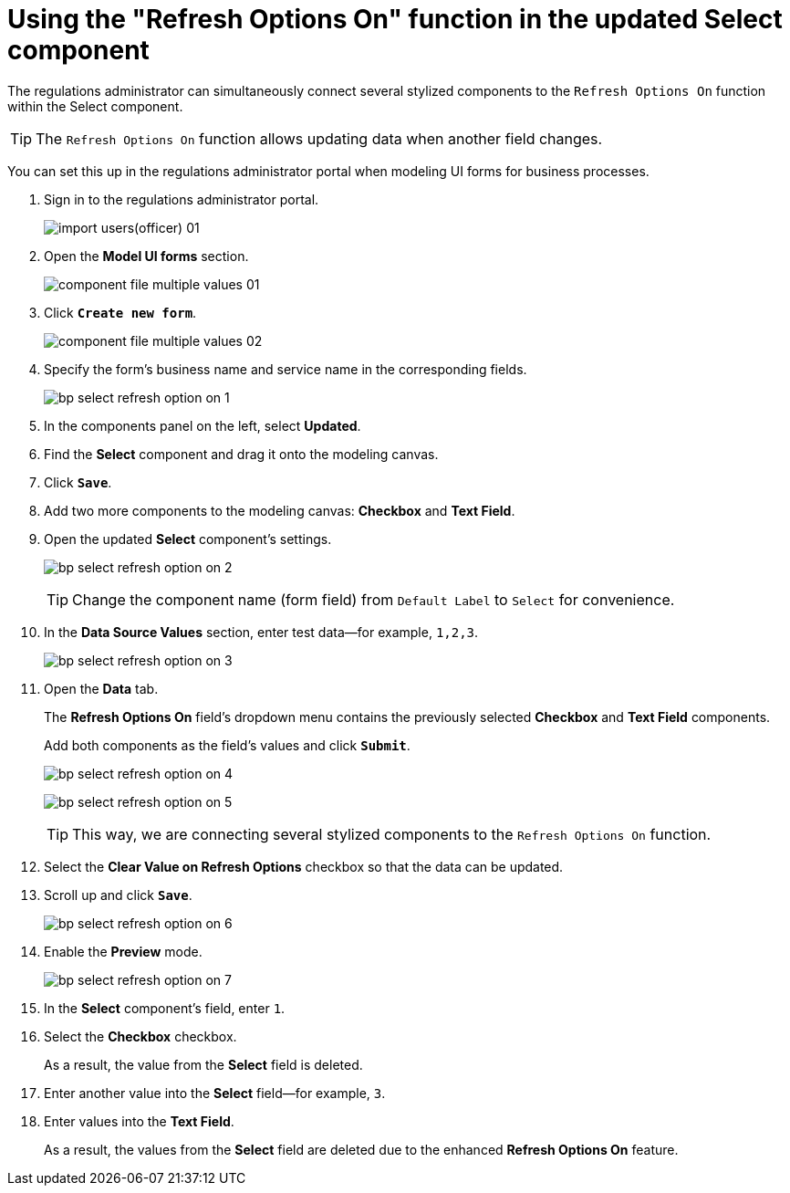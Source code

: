 :toc-title: On this page:
:toc: auto
:toclevels: 5
:experimental:
:sectnums:
:sectnumlevels: 5
:sectanchors:
:sectlinks:
:partnums:

//= Використання функції "Refresh Options on" в оновленому компоненті Select
= Using the "Refresh Options On" function in the updated Select component

//Адміністратор регламенту має змогу одночасно підключати декілька стилізованих компонентів до функції `Refresh Options on` в рамках компонента Select.
The regulations administrator can simultaneously connect several stylized components to the `Refresh Options On` function within the Select component.

[TIP]
====
//Функція `Refresh option on` дозволяє оновлювати дані при зміні іншого поля.
The `Refresh Options On` function allows updating data when another field changes.
====

//Виконати такі налаштування можна в Кабінеті адміністратора регламентів, при моделюванні форм до бізнес-процесів.
You can set this up in the regulations administrator portal when modeling UI forms for business processes.

//. Увійдіть до кабінету адміністратора регламентів
. Sign in to the regulations administrator portal.
+
image:registry-develop:registry-admin/import-users(officer)/import-users(officer)-01.png[]
+
//. Оберіть розділ `Моделювання UI-форм`.
. Open the *Model UI forms* section.
+
image:registry-develop:bp-modeling/forms/component-file-multiple-values/component-file-multiple-values-01.png[]
+
//. Натисніть `Створити нову форму`.
. Click *`Create new form`*.
+
image:registry-develop:bp-modeling/forms/component-file-multiple-values/component-file-multiple-values-02.png[]
+
//. Вкажіть `бізнес-назву форми` й `службову назву форми`.
. Specify the form's business name and service name in the corresponding fields.
+
image:registry-develop:bp-modeling/forms/bp-select/bp-select-refresh-option-on-1.png[]
+
//. Оберіть розділ `Оновлені`. Зі списку оберіть компонент `Select` і перетягніть його до області налаштування форми.
. In the components panel on the left, select *Updated*.
. Find the *Select* component and drag it onto the modeling canvas.
+
//Далі натисніть `Save`.
. Click *`Save`*.
//. Аналогічно перетягніть до області налаштування форми та збережіть ще 2 компоненти: `Checkbox` та `Textfield`.
. Add two more components to the modeling canvas: *Checkbox* and *Text Field*.
//. Перейдіть до налаштувань оновленого компонента `Select`.
. Open the updated *Select* component's settings.
+
image:registry-develop:bp-modeling/forms/bp-select/bp-select-refresh-option-on-2.png[]
+
[TIP]
//Для зручності змініть назву компонента (поля форми) з `Default Label` на `Select`.
Change the component name (form field) from `Default Label` to `Select` for convenience.
+
//. У полі `Data Source Values` внесіть тестові дані. Наприклад, `1,2,3`.
. In the *Data Source Values* section, enter test data--for example, `1,2,3`.
+
image:registry-develop:bp-modeling/forms/bp-select/bp-select-refresh-option-on-3.png[]
+
//. Перейдіть на вкладку *Data*.
. Open the *Data* tab.
+
//У полі `Refresh Options on` у випадному списку можна побачити попередньо обрані компоненти: `Checkbox` та `Textfield`.
The *Refresh Options On* field's dropdown menu contains the previously selected *Checkbox* and *Text Field* components.
+
//Додайте обидва компоненти як значення у полі та натисніть `Submit`.
Add both components as the field's values and click *`Submit`*.
+
image:registry-develop:bp-modeling/forms/bp-select/bp-select-refresh-option-on-4.png[]
+
image:registry-develop:bp-modeling/forms/bp-select/bp-select-refresh-option-on-5.png[]
+
[TIP]
//Таким чином ми підключаємо декілька стилізованих компонентів до функції `Refresh Options on`.
This way, we are connecting several stylized components to the `Refresh Options On` function.
+
//. Щоб дані могли змінюватися, активуйте поле `Clear Value on Refresh options`.
. Select the *Clear Value on Refresh Options* checkbox so that the data can be updated.
//. Прокрутіть бігунок уверх і натисніть `Save`, щоб зберегти зміни.
. Scroll up and click *`Save`*.
+
image:registry-develop:bp-modeling/forms/bp-select/bp-select-refresh-option-on-6.png[]
+
//. Активуйте режим попереднього перегляду (Preview).
. Enable the *Preview* mode.
+
image:registry-develop:bp-modeling/forms/bp-select/bp-select-refresh-option-on-7.png[]
+
//. У полі компонента `Select` внесіть значення `1`.
. In the *Select* component's field, enter `1`.
//. Активуйте поле `Checkbox`.
. Select the *Checkbox* checkbox.
+
//В результаті видалиться значення з поля `Select`.
As a result, the value from the *Select* field is deleted.
+
//. У полі `Select` внесіть значення ще раз. Наприклад, `3`.
. Enter another value into the *Select* field--for example, `3`.
+
//. Внесіть значення у полі `Textfield`.
. Enter values into the *Text Field*.
+
//[TIP]
//В результаті зникають значення з поля `Select`. Це відбувається завдяки покращенню функції `Refresh Options on`.
As a result, the values from the *Select* field are deleted due to the enhanced *Refresh Options On* feature.